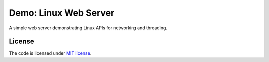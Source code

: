 ######################
Demo: Linux Web Server
######################

A simple web server demonstrating Linux APIs for networking and threading.

License
=======

The code is licensed under `MIT license`_.

.. _`MIT license`: LICENSE
